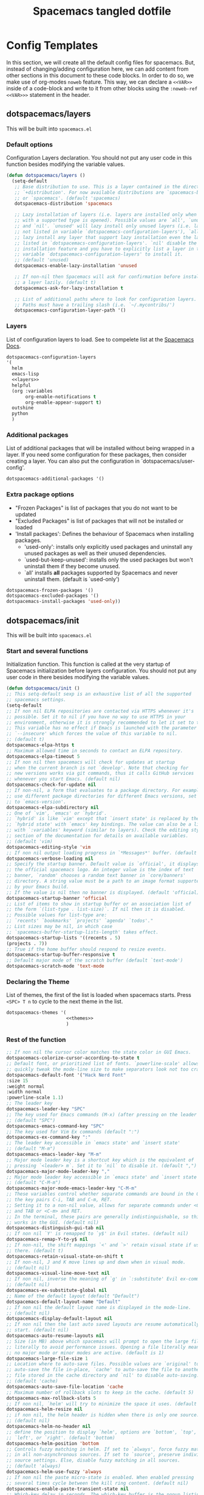 #+TITLE: Spacemacs tangled dotfile
#+STARTUP: nohideblocks
#+STARTUP: overview
#+OPTIONS: toc:4 h:4
#+PROPERTY: header-args:emacs-lisp :comments link


* Config Templates
  
 In this section, we will create all the default config files for spacemacs.
 But, instead of changing/adding configuration here, we can add content from
 other sections in this document to these code blocks. In order to do so,
 we make use of org-modes =noweb= feature. This way, we can declare a ~<<VAR>>~
 inside of a code-block and write to it from other blocks using the ~:noweb-ref <<VAR>>>~
 statement in the header.
  
** dotspacemacs/layers

 This will be built into =spacemacs.el=

*** Default options

 Configuration Layers declaration.
 You should not put any user code in this function besides modifying the variable values.

 #+BEGIN_SRC emacs-lisp :tangle spacemacs.el
 (defun dotspacemacs/layers ()
   (setq-default
    ;; Base distribution to use. This is a layer contained in the directory
    ;; `+distribution'. For now available distributions are `spacemacs-base'
    ;; or `spacemacs'. (default 'spacemacs)
    dotspacemacs-distribution 'spacemacs

    ;; Lazy installation of layers (i.e. layers are installed only when a file
    ;; with a supported type is opened). Possible values are `all', `unused'
    ;; and `nil'. `unused' will lazy install only unused layers (i.e. layers
    ;; not listed in variable `dotspacemacs-configuration-layers'), `all' will
    ;; lazy install any layer that support lazy installation even the layers
    ;; listed in `dotspacemacs-configuration-layers'. `nil' disable the lazy
    ;; installation feature and you have to explicitly list a layer in the
    ;; variable `dotspacemacs-configuration-layers' to install it.
    ;; (default 'unused)
    dotspacemacs-enable-lazy-installation 'unused

    ;; If non-nil then Spacemacs will ask for confirmation before installing
    ;; a layer lazily. (default t)
    dotspacemacs-ask-for-lazy-installation t

    ;; List of additional paths where to look for configuration layers.
    ;; Paths must have a trailing slash (i.e. `~/.mycontribs/')
    dotspacemacs-configuration-layer-path '()
 #+END_SRC

*** Layers

 List of configuration layers to load.
 See to compelete list at the [[https://develop.spacemacs.org/layers/LAYERS.html][Spacemacs Docs]].
    
 #+BEGIN_SRC emacs-lisp :tangle spacemacs.el :noweb yes
   dotspacemacs-configuration-layers
   '(
     helm
     emacs-lisp
     <<layers>>
     helpful
     (org :variables
          org-enable-notifications t
          org-enable-appear-support t)
     outshine
     python
     )
 #+END_SRC
 
*** Additional packages

 List of additional packages that will be installed without being wrapped in a layer.
 If you need some configuration for these packages, then consider creating a layer.
 You can also put the configuration in `dotspacemacs/user-config'.
 #+BEGIN_SRC emacs-lisp :tangle spacemacs.el
 dotspacemacs-additional-packages '()
 #+END_SRC

*** Extra package options

 - "Frozen Packages" is list of packages that you do not want to be updated
 - "Excluded Packages" is list of packages that will not be installed or loaded
 - 'Install packages': Defines the behaviour of Spacemacs when installing packages.
   - 'used-only': installs only explicitly used packages and uninstall any
     unused packages as well as their unused dependencies.
   - `used-but-keep-unused': installs only the used packages but won't
     uninstall them if they become unused.
   - `all' installs *all* packages supported by Spacemacs and never uninstall
     them. (default is `used-only')
 #+BEGIN_SRC emacs-lisp :tangle spacemacs.el
   dotspacemacs-frozen-packages '()
   dotspacemacs-excluded-packages '()
   dotspacemacs-install-packages 'used-only))
 #+END_SRC

** dotspacemacs/init

 This will be built into =spacemacs.el=

*** Start and several functions

 Initialization function.
 This function is called at the very startup of Spacemacs initialization before layers configuration.
 You should not put any user code in there besides modifying the variable values.

 #+BEGIN_SRC emacs-lisp :tangle spacemacs.el
 (defun dotspacemacs/init ()
 ;; This setq-default sexp is an exhaustive list of all the supported
 ;; spacemacs settings.
 (setq-default
 ;; If non nil ELPA repositories are contacted via HTTPS whenever it's
 ;; possible. Set it to nil if you have no way to use HTTPS in your
 ;; environment, otherwise it is strongly recommended to let it set to t.
 ;; This variable has no effect if Emacs is launched with the parameter
 ;; `--insecure' which forces the value of this variable to nil.
 ;; (default t)
 dotspacemacs-elpa-https t
 ;; Maximum allowed time in seconds to contact an ELPA repository.
 dotspacemacs-elpa-timeout 5
 ;; If non nil then spacemacs will check for updates at startup
 ;; when the current branch is not `develop'. Note that checking for
 ;; new versions works via git commands, thus it calls GitHub services
 ;; whenever you start Emacs. (default nil)
 dotspacemacs-check-for-update nil
 ;; If non-nil, a form that evaluates to a package directory. For example, to
 ;; use different package directories for different Emacs versions, set this
 ;; to `emacs-version'.
 dotspacemacs-elpa-subdirectory nil
 ;; One of `vim', `emacs' or `hybrid'.
 ;; `hybrid' is like `vim' except that `insert state' is replaced by the
 ;; `hybrid state' with `emacs' key bindings. The value can also be a list
 ;; with `:variables' keyword (similar to layers). Check the editing styles
 ;; section of the documentation for details on available variables.
 ;; (default 'vim)
 dotspacemacs-editing-style 'vim
 ;; If non nil output loading progress in `*Messages*' buffer. (default nil)
 dotspacemacs-verbose-loading nil
 ;; Specify the startup banner. Default value is `official', it displays
 ;; the official spacemacs logo. An integer value is the index of text
 ;; banner, `random' chooses a random text banner in `core/banners'
 ;; directory. A string value must be a path to an image format supported
 ;; by your Emacs build.
 ;; If the value is nil then no banner is displayed. (default 'official)
 dotspacemacs-startup-banner 'official
 ;; List of items to show in startup buffer or an association list of
 ;; the form `(list-type . list-size)`. If nil then it is disabled.
 ;; Possible values for list-type are:
 ;; `recents' `bookmarks' `projects' `agenda' `todos'."
 ;; List sizes may be nil, in which case
 ;; `spacemacs-buffer-startup-lists-length' takes effect.
 dotspacemacs-startup-lists '((recents . 5)
 (projects . 7))
 ;; True if the home buffer should respond to resize events.
 dotspacemacs-startup-buffer-responsive t
 ;; Default major mode of the scratch buffer (default `text-mode')
 dotspacemacs-scratch-mode 'text-mode
 #+END_SRC

*** Declaring the Theme

 List of themes, the first of the list is loaded when spacemacs starts.
 Press =<SPC> T n= to cycle to the next theme in the list.
 
 #+BEGIN_SRC emacs-lisp :tangle spacemacs.el :noweb yes
   dotspacemacs-themes '(
                         <<themes>>
                         )
 #+END_SRC

*** Rest of the function

 #+BEGIN_SRC emacs-lisp :tangle spacemacs.el
 ;; If non nil the cursor color matches the state color in GUI Emacs.
 dotspacemacs-colorize-cursor-according-to-state t
 ;; Default font, or prioritized list of fonts. `powerline-scale' allows to
 ;; quickly tweak the mode-line size to make separators look not too crappy.
 dotspacemacs-default-font '("Hack Nerd Font"
 :size 15
 :weight normal
 :width normal
 :powerline-scale 1.1)
 ;; The leader key
 dotspacemacs-leader-key "SPC"
 ;; The key used for Emacs commands (M-x) (after pressing on the leader key).
 ;; (default "SPC")
 dotspacemacs-emacs-command-key "SPC"
 ;; The key used for Vim Ex commands (default ":")
 dotspacemacs-ex-command-key ":"
 ;; The leader key accessible in `emacs state' and `insert state'
 ;; (default "M-m")
 dotspacemacs-emacs-leader-key "M-m"
 ;; Major mode leader key is a shortcut key which is the equivalent of
 ;; pressing `<leader> m`. Set it to `nil` to disable it. (default ",")
 dotspacemacs-major-mode-leader-key ","
 ;; Major mode leader key accessible in `emacs state' and `insert state'.
 ;; (default "C-M-m")
 dotspacemacs-major-mode-emacs-leader-key "C-M-m"
 ;; These variables control whether separate commands are bound in the GUI to
 ;; the key pairs C-i, TAB and C-m, RET.
 ;; Setting it to a non-nil value, allows for separate commands under <C-i>
 ;; and TAB or <C-m> and RET.
 ;; In the terminal, these pairs are generally indistinguishable, so this only
 ;; works in the GUI. (default nil)
 dotspacemacs-distinguish-gui-tab nil
 ;; If non nil `Y' is remapped to `y$' in Evil states. (default nil)
 dotspacemacs-remap-Y-to-y$ nil
 ;; If non-nil, the shift mappings `<' and `>' retain visual state if used
 ;; there. (default t)
 dotspacemacs-retain-visual-state-on-shift t
 ;; If non-nil, J and K move lines up and down when in visual mode.
 ;; (default nil)
 dotspacemacs-visual-line-move-text nil
 ;; If non nil, inverse the meaning of `g' in `:substitute' Evil ex-command.
 ;; (default nil)
 dotspacemacs-ex-substitute-global nil
 ;; Name of the default layout (default "Default")
 dotspacemacs-default-layout-name "Default"
 ;; If non nil the default layout name is displayed in the mode-line.
 ;; (default nil)
 dotspacemacs-display-default-layout nil
 ;; If non nil then the last auto saved layouts are resume automatically upon
 ;; start. (default nil)
 dotspacemacs-auto-resume-layouts nil
 ;; Size (in MB) above which spacemacs will prompt to open the large file
 ;; literally to avoid performance issues. Opening a file literally means that
 ;; no major mode or minor modes are active. (default is 1)
 dotspacemacs-large-file-size 1
 ;; Location where to auto-save files. Possible values are `original' to
 ;; auto-save the file in-place, `cache' to auto-save the file to another
 ;; file stored in the cache directory and `nil' to disable auto-saving.
 ;; (default 'cache)
 dotspacemacs-auto-save-file-location 'cache
 ;; Maximum number of rollback slots to keep in the cache. (default 5)
 dotspacemacs-max-rollback-slots 5
 ;; If non nil, `helm' will try to minimize the space it uses. (default nil)
 dotspacemacs-helm-resize nil
 ;; if non nil, the helm header is hidden when there is only one source.
 ;; (default nil)
 dotspacemacs-helm-no-header nil
 ;; define the position to display `helm', options are `bottom', `top',
 ;; `left', or `right'. (default 'bottom)
 dotspacemacs-helm-position 'bottom
 ;; Controls fuzzy matching in helm. If set to `always', force fuzzy matching
 ;; in all non-asynchronous sources. If set to `source', preserve individual
 ;; source settings. Else, disable fuzzy matching in all sources.
 ;; (default 'always)
 dotspacemacs-helm-use-fuzzy 'always
 ;; If non nil the paste micro-state is enabled. When enabled pressing `p`
 ;; several times cycle between the kill ring content. (default nil)
 dotspacemacs-enable-paste-transient-state nil
 ;; Which-key delay in seconds. The which-key buffer is the popup listing
 ;; the commands bound to the current keystroke sequence. (default 0.4)
 dotspacemacs-which-key-delay 0.4
 ;; Which-key frame position. Possible values are `right', `bottom' and
 ;; `right-then-bottom'. right-then-bottom tries to display the frame to the
 ;; right; if there is insufficient space it displays it at the bottom.
 ;; (default 'bottom)
 dotspacemacs-which-key-position 'bottom
 ;; If non nil a progress bar is displayed when spacemacs is loading. This
 ;; may increase the boot time on some systems and emacs builds, set it to
 ;; nil to boost the loading time. (default t)
 dotspacemacs-loading-progress-bar t
 ;; If non nil the frame is fullscreen when Emacs starts up. (default nil)
 ;; (Emacs 24.4+ only)
 dotspacemacs-fullscreen-at-startup nil
 ;; If non nil `spacemacs/toggle-fullscreen' will not use native fullscreen.
 ;; Use to disable fullscreen animations in OSX. (default nil)
 dotspacemacs-fullscreen-use-non-native nil
 ;; If non nil the frame is maximized when Emacs starts up.
 ;; Takes effect only if `dotspacemacs-fullscreen-at-startup' is nil.
 ;; (default nil) (Emacs 24.4+ only)
 dotspacemacs-maximized-at-startup nil
 ;; A value from the range (0..100), in increasing opacity, which describes
 ;; the transparency level of a frame when it's active or selected.
 ;; Transparency can be toggled through `toggle-transparency'. (default 90)
 dotspacemacs-active-transparency 90
 ;; A value from the range (0..100), in increasing opacity, which describes
 ;; the transparency level of a frame when it's inactive or deselected.
 ;; Transparency can be toggled through `toggle-transparency'. (default 90)
 dotspacemacs-inactive-transparency 90
 ;; If non nil show the titles of transient states. (default t)
 dotspacemacs-show-transient-state-title t
 ;; If non nil show the color guide hint for transient state keys. (default t)
 dotspacemacs-show-transient-state-color-guide t
 ;; If non nil unicode symbols are displayed in the mode line. (default t)
 dotspacemacs-mode-line-unicode-symbols t
 ;; If non nil smooth scrolling (native-scrolling) is enabled. Smooth
 ;; scrolling overrides the default behavior of Emacs which recenters point
 ;; when it reaches the top or bottom of the screen. (default t)
 dotspacemacs-smooth-scrolling t
 ;; Control line numbers activation.
 ;; If set to `t' or `relative' line numbers are turned on in all `prog-mode' and
 ;; `text-mode' derivatives. If set to `relative', line numbers are relative.
 ;; This variable can also be set to a property list for finer control:
 ;; '(:relative nil
 ;;   :disabled-for-modes dired-mode
 ;;                       doc-view-mode
 ;;                       markdown-mode
 ;;                       org-mode
 ;;                       pdf-view-mode
 ;;                       text-mode
 ;;   :size-limit-kb 1000)
 ;; (default nil)
 dotspacemacs-line-numbers nil
 ;; Code folding method. Possible values are `evil' and `origami'.
 ;; (default 'evil)
 dotspacemacs-folding-method 'evil
 ;; If non-nil smartparens-strict-mode will be enabled in programming modes.
 ;; (default nil)
 dotspacemacs-smartparens-strict-mode nil
 ;; If non-nil pressing the closing parenthesis `)' key in insert mode passes
 ;; over any automatically added closing parenthesis, bracket, quote, etc…
 ;; This can be temporary disabled by pressing `C-q' before `)'. (default nil)
 dotspacemacs-smart-closing-parenthesis nil
 ;; Select a scope to highlight delimiters. Possible values are `any',
 ;; `current', `all' or `nil'. Default is `all' (highlight any scope and
 ;; emphasis the current one). (default 'all)
 dotspacemacs-highlight-delimiters 'all
 ;; If non nil, advise quit functions to keep server open when quitting.
 ;; (default nil)
 dotspacemacs-persistent-server nil
 ;; List of search tool executable names. Spacemacs uses the first installed
 ;; tool of the list. Supported tools are `ag', `pt', `ack' and `grep'.
 ;; (default '("ag" "pt" "ack" "grep"))
 dotspacemacs-search-tools '("ag" "pt" "ack" "grep")
 ;; The default package repository used if no explicit repository has been
 ;; specified with an installed package.
 ;; Not used for now. (default nil)
 dotspacemacs-default-package-repository nil
 ;; Delete whitespace while saving buffer. Possible values are `all'
 ;; to aggressively delete empty line and long sequences of whitespace,
 ;; `trailing' to delete only the whitespace at end of lines, `changed'to
 ;; delete only whitespace for changed lines or `nil' to disable cleanup.
 ;; (default nil)
 dotspacemacs-whitespace-cleanup nil
 ))
 #+END_SRC

** dotspacemacs/user-init

 Initialization function for user code. It is called immediately after `dotspacemacs/init', before layer configuration executes. 
 This function is mostly useful for variables that need to be set before packages are loaded. 
 If you are unsure, you should try in setting them in `dotspacemacs/user-config' first.

*** Adding to user-init

 Use this source block to create =user-init.el= to load up to spacemacs. This snippet is provided in =~/.spacemacs.d/snippets/org-mode/user-init= with the yasnippets hint =ui=
 #+BEGIN_SRC emacs-lisp :tangle user-init.el

 #+END_SRC

** dotspacemacs/user-config

 Configuration function for user code. 
 This function is called at the very end of Spacemacs initialization after layers configuration. 
 This is the place where most of your configurations should be done. 
 Unless it is explicitly specified that a variable should be set before a package is loaded, 
 you should place your code here.

*** Adding to user-config

 Use this source block to create =user-config.el= to load up to spacemacs. This snippet is provided in =~/.spacemacs.d/snippets/org-mode/user-config= with the yasnippets hint =uc=

 #+BEGIN_SRC emacs-lisp :tangle user-config.el

 #+END_SRC

*** Finding this file

 A function to get to this spacemacs.org file.
 #+BEGIN_SRC emacs-lisp :tangle user-config.el
   (defun spacemacs/find-config-file ()
     (interactive)
     (find-file (concat dotspacemacs-directory "/spacemacs.org")))

   (delete* '("\\`SPC f e c\\'") which-key-replacement-alist :test #'equal :key #'car)
   (spacemacs|spacebind 
    :global 
    (("f" "Files" 
      ("e" "Emacs/Spacemacs" 
       ("c" spacemacs/find-config-file "Open Spacemacs config")
       ("C" spacemacs/recompile-elpa "Recompile packages")
       ))))
 #+END_SRC

*** Auto-indent tangled files.
   
 Inspired from the result of [[https://stackoverflow.com/questions/24297597/any-way-to-make-org-babel-properly-indent-noweb-tangled-code][this StackExchange post]]. 
 A more detailed log of this was found in [[https://jamesaimonetti.com/posts/formatting-tangled-output-in-org-mode/][this blog post]]. 
 Gone are the days of unsightly tangled files.

 #+BEGIN_SRC emacs-lisp :tangle user-config.el
   (defun spacemacs/tangle-cleanup()
     (progn
       (indent-region (point-min) (point-max))
       (save-buffer))
     )
   (add-hook 'org-babel-post-tangle-hook 'spacemacs/tangle-cleanup())
 #+END_SRC

 
 
* Emacs Daemon

** Systemd Unit

For running a systemd service for a Emacs server I have the following

#+BEGIN_SRC systemd :tangle ~/.config/systemd/user/emacs.service
[Unit]
Description=Emacs text editor
Documentation=info:emacs man:emacs(1) https://gnu.org/software/emacs/

[Service]
Type=forking
ExecStart=/usr/bin/emacs --daemon=instance1
ExecStop=/usr/bin/emacsclient --eval "(kill-emacs)"
Restart=on-failure

[Install]
WantedBy=default.target
#+END_SRC

which is then enabled by

#+BEGIN_SRC shell :tangle no
systemctl --user enable emacs.service
#+END_SRC

** Client

We can provide a ~.desktop~ file for gnome to start the Emacs client

#+begin_src conf :tangle ~/.local/share/applications/emacs.desktop
[Desktop Entry]
Name=Spacemacs
GenericName=Text Editor
Comment=Edit text
MimeType=text/english;text/plain;text/x-makefile;text/x-c++hdr;text/x-c++src;text/x-chdr;text/x-csrc;text/x-java;text/x-moc;text/x-pascal;text/x-tcl;text/x-tex;application/x-shellscript;text/x-c;text/x-c++;
Exec=emacsclient -nc -s instance1 %F
Icon=/home/dum/.emacs.d/assets/spacemacs.svg
Type=Application
Terminal=false
Categories=Development;TextEditor;
StartupWMClass=Emacs
Keywords=Text;Editor;
#+end_src

* Spell Check

  We active the [[https://develop.spacemacs.org/layers/+checkers/spell-checking/README.html][spell-check]] layer.
  
 #+BEGIN_SRC emacs-lisp :noweb-ref layers 
  spell-checking
 #+END_SRC

* Theming
  
  First, lets install more themes by adding the [[https://develop.spacemacs.org/layers/+themes/themes-megapack/README.html][Themes Megapack layer]].
  
 #+BEGIN_SRC emacs-lisp :noweb-ref layers 
  themes-megapack
 #+END_SRC
 
  ~BUG:~ When loading the =themes-megapack=, spacemacs will (for now) not load the font 
  size from the ~.spacemacs.el~ file. 
  
#+begin_src sh
  sed -i 's/(spacemacs-buffer\/message \"Setting the font...\")/(message \"Setting the font...\")/g' ~/.emacs.d/core/core-spacemacs.el
#+end_src
 
  Now we provide a list of themes. The first of the list is loaded when spacemacs starts.
  Press =<SPC> T n= to cycle to the next theme in the list.

 #+BEGIN_SRC emacs-lisp :noweb-ref themes 
  doom-vibrant
  doom-one-light
 #+END_SRC

* 

